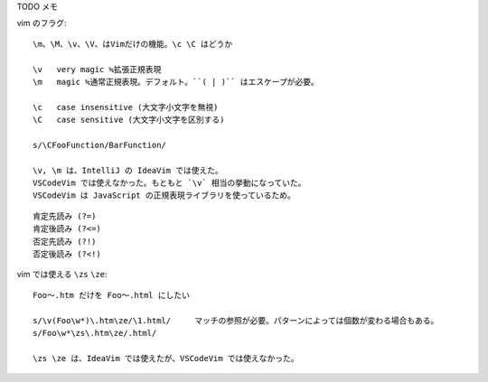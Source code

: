 

TODO メモ

vim のフラグ::


  \m、\M、\v、\V、はVimだけの機能。\c \C はどうか

  \v   very magic ≒拡張正規表現
  \m   magic ≒通常正規表現。デフォルト。``( | )`` はエスケープが必要。  

  \c   case insensitive (大文字小文字を無視)
  \C   case sensitive (大文字小文字を区別する)

  s/\CFooFunction/BarFunction/   

  \v, \m は、IntelliJ の IdeaVim では使えた。
  VSCodeVim では使えなかった。もともと `\v` 相当の挙動になっていた。
  VSCodeVim は JavaScript の正規表現ライブラリを使っているため。


::

  肯定先読み (?=)
  肯定後読み (?<=)
  否定先読み (?!)
  否定後読み (?<!)


vim では使える ``\zs`` ``\ze``::

  Foo〜.htm だけを Foo〜.html にしたい

  s/\v(Foo\w*)\.htm\ze/\1.html/     マッチの参照が必要。パターンによっては個数が変わる場合もある。
  s/Foo\w*\zs\.htm\ze/.html/

  \zs \ze は、IdeaVim では使えたが、VSCodeVim では使えなかった。
